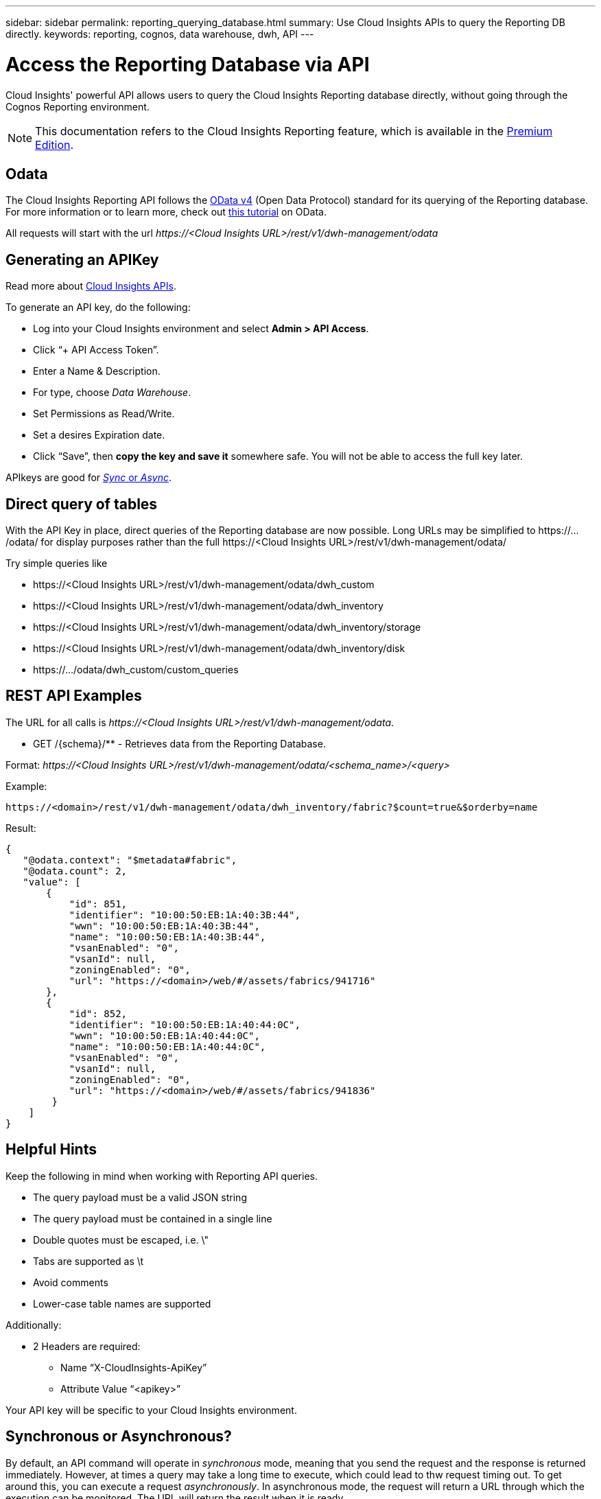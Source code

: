 ---
sidebar: sidebar
permalink: reporting_querying_database.html
summary: Use Cloud Insights APIs to query the Reporting DB directly.
keywords: reporting, cognos, data warehouse, dwh, API
---

= Access the Reporting Database via API
:toc: macro
:hardbreaks:
:toclevels: 2
:nofooter:
:icons: font
:linkattrs:
:imagesdir: ./media/


[.lead]
Cloud Insights' powerful API allows users to query the Cloud Insights Reporting database directly, without going through the Cognos Reporting environment.

NOTE: This documentation refers to the Cloud Insights Reporting feature, which is available in the link:/concept_subscribing_to_cloud_insights.html#editions[Premium Edition].

== Odata

The Cloud Insights Reporting API follows the link:https://www.odata.org/[OData v4] (Open Data Protocol) standard for its querying of the Reporting database. 
For more information or to learn more, check out link:https://www.odata.org/getting-started/basic-tutorial/[this tutorial] on OData. 

All requests will start with the url _\https://<Cloud Insights URL>/rest/v1/dwh-management/odata_

== Generating an APIKey

Read more about link:API_Overview.html[Cloud Insights APIs].

To generate an API key, do the following:

* Log into your Cloud Insights environment and select *Admin > API Access*.
* Click “+ API Access Token”.
* Enter a Name & Description.
* For type, choose _Data Warehouse_.
* Set Permissions as Read/Write.
* Set a desires Expiration date.
* Click “Save”, then *copy the key and save it* somewhere safe. You will not be able to access the full key later.

APIkeys are good for <<synchronous-or-asynchronous,_Sync_ or _Async_>>.

//<TBD More information>


== Direct query of tables

With the API Key in place, direct queries of the Reporting database are now possible. Long URLs may be simplified to \https://.../odata/ for display purposes rather than the full \https://<Cloud Insights URL>/rest/v1/dwh-management/odata/

Try simple queries like

* \https://<Cloud Insights URL>/rest/v1/dwh-management/odata/dwh_custom
* \https://<Cloud Insights URL>/rest/v1/dwh-management/odata/dwh_inventory
* \https://<Cloud Insights URL>/rest/v1/dwh-management/odata/dwh_inventory/storage
* \https://<Cloud Insights URL>/rest/v1/dwh-management/odata/dwh_inventory/disk
* \https://.../odata/dwh_custom/custom_queries


== REST API Examples

The URL for all calls is _\https://<Cloud Insights URL>/rest/v1/dwh-management/odata_. 

* GET /{schema}/** - Retrieves data from the Reporting Database.

Format: _\https://<Cloud Insights URL>/rest/v1/dwh-management/odata/<schema_name>/<query>_

Example:

 https://<domain>/rest/v1/dwh-management/odata/dwh_inventory/fabric?$count=true&$orderby=name

Result:

 {
    "@odata.context": "$metadata#fabric",
    "@odata.count": 2,
    "value": [
        {
            "id": 851,
            "identifier": "10:00:50:EB:1A:40:3B:44",
            "wwn": "10:00:50:EB:1A:40:3B:44",
            "name": "10:00:50:EB:1A:40:3B:44",
            "vsanEnabled": "0",
            "vsanId": null,
            "zoningEnabled": "0",
            "url": "https://<domain>/web/#/assets/fabrics/941716"
        },
        {
            "id": 852,
            "identifier": "10:00:50:EB:1A:40:44:0C",
            "wwn": "10:00:50:EB:1A:40:44:0C",
            "name": "10:00:50:EB:1A:40:44:0C",
            "vsanEnabled": "0",
            "vsanId": null,
            "zoningEnabled": "0",
            "url": "https://<domain>/web/#/assets/fabrics/941836"
         }
     ]
 }

// Example: get all Storage Pools of storage with id 287 with expanded Internal Volume data: https://<Cloud Insights URL>/rest/v1/dwh-management/odata/dwh_inventory/storage(287)/storage_pool?$expand=internal_volume


////
 * POST /{schema}/** - Write data and create queries in dwh_custom schema of Data Warehouse database through ODATA protocol, requires ADMIN role

 Format: https://<Cloud Insights URL>/rest/v1/dwh-management/odata/<schema_name>/<table_name>. The body contains the record in JSON format

 Example: add a new record to the storage table: https://<Cloud Insights URL>/rest/v1/dwh-management/odata/dwh_custom/storage , Request body: {"storageId": 123, "storageName": "storage123"}

Creating queries: POST https://<Cloud Insights URL>/rest/v1/dwh-management/odata/dwh_custom/custom_queries -d '{"queryName": "<query_name>", "querySql": "<query_sql>"}'



 * PATCH /{schema}/** - Modify data and modify queries in dwh_custom schema of Data Warehouse database through ODATA protocol, requires ADMIN role

 Format: https://<Cloud Insights URL>/rest/v1/dwh-management/odata/<schema_name>/<table_name>('<record_id>'). The body contains the record in JSON format

 Example: modify a record in the storage table: https://<Cloud Insights URL>/rest/v1/dwh-management/odata/dwh_custom/storage('123') , Request body: {"storageId": 123, "storageName": "storage123"}

Modifying queries: PATCH https://<Cloud Insights URL>/rest/v1/dwh-management/odata/dwh_custom/custom_queries('queryName') -d '{"queryName": "<query_name>", "querySql": "<query_sql>"}'



 * DELETE /{schema}/** - Delete data and delete queries in dwh_custom schema of Data Warehouse database through ODATA protocol, requires ADMIN role

 Format: https://<Cloud Insights URL>/rest/v1/dwh-management/odata/<schema_name>/<table_name>('<record_id>')

 Example: delete a record from the storage table: https://<Cloud Insights URL>/rest/v1/dwh-management/odata/dwh_custom/storage('123')

Deleting queries: DELETE https://<Cloud Insights URL>/rest/v1/dwh-management/odata/dwh_custom/custom_queries('queryName')
////



== Helpful Hints

Keep the following in mind when working with Reporting API queries.

* The query payload must be a valid JSON string
* The query payload must be contained in a single line
* Double quotes must be escaped, i.e. \"
* Tabs are supported as \t
* Avoid comments
* Lower-case table names are supported

Additionally:

* 2 Headers are required:
** Name “X-CloudInsights-ApiKey”
** Attribute Value “<apikey>”

Your API key will be specific to your Cloud Insights environment.



== Synchronous or Asynchronous?

By default, an API command will operate in _synchronous_ mode, meaning that you send the request and the response is returned immediately. However, at times a query may take a long time to execute, which could lead to thw request timing out. To get around this, you can execute a request _asynchronously_. In asynchronous mode, the request will return a URL through which the execution can be monitored. The URL will return the result when it is ready.

To execute a query in async mode, add the header _*Prefer: respond-async*_ to the request. Upon successful execution, the response will contain the following headers:

 Status Code: 202 (which means ACCEPTED)

 preference-applied: respond-async

 location: https://<Cloud Insights URL>/rest/v1/dwh-management/odata/dwh_custom/asyncStatus/<token>

Querying the location URL will return the same headers if the response is not ready yet, or will return with status 200 if the response is ready, along with additional header information as noted below. The status in the header indicates the status of the original query.

 HTTP/1.1 200 OK
 OData-Version: 4.0
 Content-Type: application/json;odata.metadata=minimal
 oDataResponseSizeCounted: true

 { <JSON_RESPONSE> }

To see a list of all async queries and which of them are ready, use the following command:

 GET https://<Cloud Insights URL>/rest/v1/dwh-management/odata/dwh_custom/asyncList

The response has the following format:

 {
    "queries" : [
        {
            "Query": "https://<Cloud Insights URL>/rest/v1/dwh-management/odata/dwh_custom/heavy_left_join3?$count=true",
            "Location": "https://<Cloud Insights URL>/rest/v1/dwh-management/odata/dwh_custom/asyncStatus/<token>",
            "Finished": false
        }
    ]
 }

